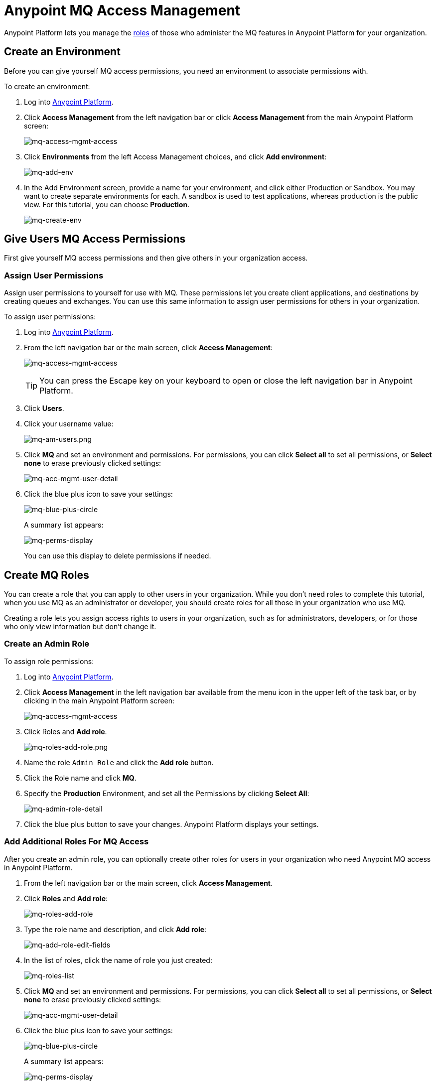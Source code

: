 = Anypoint MQ Access Management
:keywords: mq, access, roles, environment, anypoint platform

Anypoint Platform lets you manage the link:/access-management/managing-permissions[roles] of those who administer the MQ features in Anypoint Platform for your organization.

== Create an Environment

Before you can give yourself MQ access permissions, you need an environment to associate permissions with.

To create an environment:

. Log into link:https://anypoint.mulesoft.com/#/signin[Anypoint Platform].
. Click *Access Management* from the left navigation bar or click *Access Management* from the main Anypoint Platform screen:
+
image:mq-access-mgmt-access.png[mq-access-mgmt-access]
+
. Click *Environments* from the left Access Management choices, and click *Add environment*:
+
image:mq-add-env.png[mq-add-env]
+
. In the Add Environment screen, provide a name for your environment, and click either Production or Sandbox. You may want to create separate environments for each. A sandbox is used to test applications, whereas production is the public view. For this tutorial, you can choose *Production*.
+
image:mq-create-env.png[mq-create-env]

== Give Users MQ Access Permissions

First give yourself MQ access permissions and then give others in your organization access.

=== Assign User Permissions

Assign user permissions to yourself for use with MQ. These permissions let you create client applications, and destinations by creating queues and exchanges. You can use this same information to assign user permissions for others in your organization.

To assign user permissions:

. Log into link:https://anypoint.mulesoft.com/#/signin[Anypoint Platform].
. From the left navigation bar or the main screen, click *Access Management*:
+
image:mq-access-mgmt-access.png[mq-access-mgmt-access]
+
TIP: You can press the Escape key on your keyboard to open or close the left navigation bar in Anypoint Platform.
+
. Click *Users*.
+
. Click your username value:
+
image:mq-am-users.png[mq-am-users.png]
+
. Click *MQ* and set an environment and permissions. For permissions, you can click *Select all* to set all permissions, or *Select none* to erase previously clicked settings:
+
image:mq-acc-mgmt-user-detail.png[mq-acc-mgmt-user-detail]
+
. Click the blue plus icon to save your settings:
+
image:mq-blue-plus-circle.png[mq-blue-plus-circle]
+
A summary list appears:
+
image:mq-perms-display.png[mq-perms-display]
+
You can use this display to delete permissions if needed.

== Create MQ Roles

You can create a role that you can apply to other users in your organization.
While you don't need roles to complete this tutorial, when you use MQ as an administrator or developer, you should create
roles for all those in your organization who use MQ.

Creating a role lets you assign access rights to users in your organization, such as for administrators, developers, or for those who only view information but don't change it.

=== Create an Admin Role

To assign role permissions:

. Log into link:https://anypoint.mulesoft.com/#/signin[Anypoint Platform].
. Click *Access Management* in the left navigation bar available from the menu icon in the upper left of the task bar, or by clicking in the main Anypoint Platform screen:
+
image:mq-access-mgmt-access.png[mq-access-mgmt-access]
+
. Click Roles and *Add role*.
+
image:mq-roles-add-role.png[mq-roles-add-role.png]
+
. Name the role `Admin Role` and click the *Add role* button.
. Click the Role name and click *MQ*.
. Specify the *Production* Environment, and set all the Permissions by clicking *Select All*:
+
image:mq-admin-role-detail.png[mq-admin-role-detail]
+
. Click the blue plus button to save your changes. Anypoint Platform displays your settings.

=== Add Additional Roles For MQ Access

After you create an admin role, you can optionally create other roles for users in your organization who need Anypoint MQ access in Anypoint Platform.

. From the left navigation bar or the main screen, click *Access Management*.
. Click *Roles* and *Add role*:
+
image:mq-roles-add-role.png[mq-roles-add-role]
+
. Type the role name and description, and click *Add role*:
+
image:mq-add-role-edit-fields.png[mq-add-role-edit-fields]
+
. In the list of roles, click the name of role you just created:
+
image:mq-roles-list.png[mq-roles-list]
+
. Click *MQ* and set an environment and permissions. For permissions, you can click *Select all* to set all permissions, or *Select none* to erase previously clicked settings:
+
image:mq-acc-mgmt-user-detail.png[mq-acc-mgmt-user-detail]
+
. Click the blue plus icon to save your settings:
+
image:mq-blue-plus-circle.png[mq-blue-plus-circle]
+
A summary list appears:
+
image:mq-perms-display.png[mq-perms-display]
+
You can use this display to delete permissions if needed, or you can delete the role.
+
You can also delete a role from the Roles list page by clicking the checkbox for an entry, and then clicking *Delete role*.
+
image:mq-delete-role.png[mq-delete-role]

== See Also

* link:/anypoint-mq[Anypoint MQ]
* link:http://training.mulesoft.com[MuleSoft Training]
* link:https://www.mulesoft.com/webinars[MuleSoft Webinars]
* link:http://blogs.mulesoft.com[MuleSoft Blogs]
* link:http://forums.mulesoft.com[MuleSoft's Forums]
